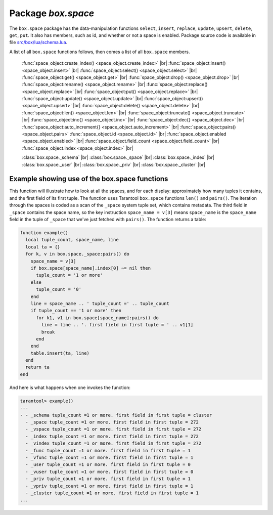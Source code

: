 -------------------------------------------------------------------------------
                             Package `box.space`
-------------------------------------------------------------------------------

The ``box.space`` package has the data-manipulation functions ``select``,
``insert``, ``replace``, ``update``, ``upsert``, ``delete``, ``get``, ``put``.
It also has members, such as id, and whether or not a space is enabled. Package
source code is available in file
`src/box/lua/schema.lua <https://github.com/tarantool/tarantool/blob/master/src/box/lua/schema.lua>`_.

A list of all ``box.space`` functions follows, then comes a list of all
``box.space`` members.

    :func:`space_object:create_index() <space_object.create_index>` |br|
    :func:`space_object:insert() <space_object.insert>` |br|
    :func:`space_object:select() <space_object.select>` |br|
    :func:`space_object:get() <space_object.get>` |br|
    :func:`space_object:drop() <space_object.drop>` |br|
    :func:`space_object:rename() <space_object.rename>` |br|
    :func:`space_object:replace() <space_object.replace>` |br|
    :func:`space_object:put() <space_object.replace>` |br|
    :func:`space_object:update() <space_object.update>` |br|
    :func:`space_object:upsert() <space_object.upsert>` |br|
    :func:`space_object:delete() <space_object.delete>` |br|
    :func:`space_object:len() <space_object.len>` |br|
    :func:`space_object:truncate() <space_object.truncate>` |br|
    :func:`space_object:inc{} <space_object.inc>` |br|
    :func:`space_object:dec{} <space_object.dec>` |br|
    :func:`space_object:auto_increment{} <space_object.auto_increment>` |br|
    :func:`space_object:pairs() <space_object.pairs>`
    :func:`space_object.id <space_object.id>` |br|
    :func:`space_object.enabled <space_object.enabled>` |br|
    :func:`space_object.field_count <space_object.field_count>` |br|
    :func:`space_object.index <space_object.index>` |br|

    :class:`box.space._schema` |br|
    :class:`box.space._space` |br|
    :class:`box.space._index` |br|
    :class:`box.space._user` |br|
    :class:`box.space._priv` |br|
    :class:`box.space._cluster`  |br|

.. module:: box.space

.. class:: space_object

    .. method:: create_index(index-name [, {options} ])

        Create an index. It is mandatory to create an index for a tuple set
        before trying to insert tuples into it, or select tuples from it. The
        first created index, which will be used as the primary-key index, must be
        unique.

        Parameters: :samp:`{space_object}` = an :ref:`object reference <object-reference>`;
        :codeitalic:`index_name` (type = string) = name of index, which should not be a number and
        should not contain special characters;
        :codeitalic:`options`.

        :return: index object
        :rtype:  index_object

        .. container:: table

            Options for ``space_object:create_index``:

            .. rst-class:: left-align-column-1
            .. rst-class:: left-align-column-2
            .. rst-class:: left-align-column-3
            .. rst-class:: left-align-column-4

            +---------------+--------------------+-----------------------------+---------------------+
            | Name          | Effect             | Type                        | Default             |
            +===============+====================+=============================+=====================+
            | type          | type of index      | string                      | 'TREE'              |
            |               |                    | ('HASH',     'TREE',        |                     |
            |               |                    | 'BITSET',   'RTREE')        |                     |
            |               |                    |                             |                     |
            |               |                    |                             |                     |
            |               |                    |                             |                     |
            +---------------+--------------------+-----------------------------+---------------------+
            | id            | unique identifier  | number                      | last index's id, +1 |
            +---------------+--------------------+-----------------------------+---------------------+
            | unique        | index is unique    | boolean                     | true                |
            +---------------+--------------------+-----------------------------+---------------------+
            | if_not_exists | no error if        | boolean                     | false               |
            |               | duplicate name     |                             |                     |
            +---------------+--------------------+-----------------------------+---------------------+
            | parts         | field-numbers  +   | ``{field_no, 'NUM'|'STR'}`` | ``{1, 'NUM'}``      |
            |               | types              |                             |                     |
            +---------------+--------------------+-----------------------------+---------------------+

        Possible errors: too many parts.

        Note re storage engine: sophia supports only the TREE index type,
        and supports only one index per space,
        and supports only the unique = true option,
        and requires that field numbers be in order starting with 1.

        .. code-block:: tarantoolsession

            tarantool> s = box.space.space55
            ---
            ...
            tarantool> s:create_index('primary', {unique = true, parts = {1, 'NUM', 2, 'STR'}})
            ---
            ...

    .. method:: insert(tuple)

        Insert a tuple into a space.

        Parameters: :samp:`{space_object}` = an :ref:`object reference <object-reference>`;
        :codeitalic:`tuple` (type = Lua table or tuple) = tuple to be inserted.

        :return: the inserted tuple
        :rtype:  tuple

        Possible errors: If a tuple with the same unique-key value already exists,
        returns :errcode:`ER_TUPLE_FOUND`.

        Note re storage engine: sophia will return nil, rather than the inserted tuple.

        **Example:**

        .. code-block:: tarantoolsession

            tarantool> box.space.tester:insert{5000,'tuple number five thousand'}
            ---
            - [5000, 'tuple number five thousand']
            ...

    .. method:: select(key)

        Search for a tuple or a set of tuples in the given space.

        Parameters: :samp:`{space_object}` = an :ref:`object reference <object-reference>`;
        :codeitalic:`key` (type = Lua table or scalar) = key to be matched against the index
        key, which may be multi-part.

        :return: the tuples whose primary-key fields are equal to the passed
                 field-values. If the number of passed field-values is less
                 than the number of fields in the primary key, then only the
                 passed field-values are compared, so ``select{1,2}`` will match
                 a tuple whose primary key is ``{1,2,3}``.
        :rtype:  tuple

        Possible errors: No such space; wrong type.

        **Complexity Factors:** Index size, Index type.

        **Example:**

        .. code-block:: tarantoolsession

            tarantool> s = box.schema.space.create('tmp', {temporary=true})
            ---
            ...
            tarantool> s:create_index('primary',{parts = {1,'NUM', 2, 'STR'}})
            ---
            ...
            tarantool> s:insert{1,'A'}
            ---
            - [1, 'A']
            ...
            tarantool> s:insert{1,'B'}
            ---
            - [1, 'B']
            ...
            tarantool> s:insert{1,'C'}
            ---
            - [1, 'C']
            ...
            tarantool> s:insert{2,'D'}
            ---
            - [2, 'D']
            ...
            tarantool> -- must equal both primary-key fields
            tarantool> s:select{1,'B'}
            ---
            - - [1, 'B']
            ...
            tarantool> -- must equal only one primary-key field
            tarantool> s:select{1}
            ---
            - - [1, 'A']
              - [1, 'B']
              - [1, 'C']
            ...
            tarantool> -- must equal 0 fields, so returns all tuples
            tarantool> s:select{}
            ---
            - - [1, 'A']
              - [1, 'B']
              - [1, 'C']
              - [2, 'D']
            ...

        For examples of complex ``select`` requests, where one can specify which
        index to search and what condition to use (for example "greater than"
        instead of "equal to") and how many tuples to return, see the later section
        :ref:`index_object:select <index_object_select>`.

    .. method:: get(key)

        Search for a tuple in the given space.

        Parameters: :samp:`{space_object}` = an :ref:`object reference <object-reference>`;
        :codeitalic:`key` (type = Lua table or scalar) = key to be matched against the index
        key, which may be multi-part.

        :return: the selected tuple.
        :rtype:  tuple

        Possible errors: If space_object does not exist.

        **Complexity Factors:** Index size, Index type,
        Number of indexes accessed, WAL settings.

        The ``box.space...select`` function returns a set
        of tuples as a Lua table; the ``box.space...get``
        function returns a single tuple. And it is possible to get
        the first tuple in a tuple set by appending ``[1]``.
        Therefore ``box.space.tester:get{1}`` has the same
        effect as ``box.space.tester:select{1}[1]``, and
        may serve as a convenient shorthand.

        **Example:**

        .. code-block:: lua

            box.space.tester:get{1}

    .. method:: drop()

        Drop a space.

        Parameters: :samp:`{space_object}` = an :ref:`object reference <object-reference>`.

        :return: nil

        Possible errors: If space_object does not exist.

        **Complexity Factors:** Index size, Index type,
        Number of indexes accessed, WAL settings.

        **Example:**

        .. code-block:: lua

            box.space.space_that_does_not_exist:drop()

    .. method:: rename(space-name)

        Rename a space.

        Parameters: :samp:`{space_object}` = an :ref:`object reference <object-reference>`;
        :codeitalic:`space-name` (type = string) = new name for space.

        :return: nil

        Possible errors: space_object does not exist.

        **Example:**

        .. code-block:: tarantoolsession

            tarantool> box.space.space55:rename('space56')
            ---
            ...
            tarantool> box.space.space56:rename('space55')
            ---
            ...

    .. method:: replace(tuple)
                  put(tuple)

        Insert a tuple into a space. If a tuple with the same primary key already
        exists, ``box.space...:replace()`` replaces the existing tuple with a new
        one. The syntax variants ``box.space...:replace()`` and
        ``box.space...:put()`` have the same effect; the latter is sometimes used
        to show that the effect is the converse of ``box.space...:get()``.

        Parameters: :samp:`{space_object}` = an :ref:`object reference <object-reference>`;
        :codeitalic:`tuple` (type = Lua table or tuple) = tuple to be inserted.

        :return: the inserted tuple.
        :rtype:  tuple

        Possible errors: If a different tuple with the same unique-key
        value already exists, returns :errcode:`ER_TUPLE_FOUND`. (This
        will only happen if there is a secondary index. By default
        secondary indexes are unique.)

        **Complexity Factors:** Index size, Index type,
        Number of indexes accessed, WAL settings.

        Note re storage engine: sophia will return nil, rather than the inserted tuple.

        **Example:**

        .. code-block:: lua

            box.space.tester:replace{5000, 'tuple number five thousand'}

    .. method:: update(key, {{operator, field_no, value}, ...})

        Update a tuple.

        The ``update`` function supports operations on fields — assignment,
        arithmetic (if the field is unsigned numeric), cutting and pasting
        fragments of a field, deleting or inserting a field. Multiple
        operations can be combined in a single update request, and in this
        case they are performed atomically and sequentially. Each operation
        requires specification of a field number. When multiple operations
        are present, the field number for each operation is assumed to be
        relative to the most recent state of the tuple, that is, as if all
        previous operations in a multi-operation update have already been
        applied. In other words, it is always safe to merge multiple ``update``
        invocations into a single invocation, with no change in semantics.

        Possible operators are:

            * ``+`` for addition (values must be numeric)
            * ``-`` for subtraction (values must be numeric)
            * ``&`` for bitwise AND (values must be unsigned numeric)
            * ``|`` for bitwise OR (values must be unsigned numeric)
            * ``^`` for bitwise :abbr:`XOR(exclusive OR)` (values must be unsigned numeric)
            * ``:`` for string splice
            * ``!`` for insertion
            * ``#`` for deletion
            * ``=`` for assignment

        For ``!`` and ``=`` operations the field number can be ``-1``, meaning the last field in the tuple.


        Parameters: :samp:`{space_object}` = an :ref:`object reference <object-reference>`;
        :codeitalic:`key` (type = Lua table or scalar) = primary-key field values, must be passed as a Lua
        table if key is multi-part;
        :codeitalic:`{operator, field_no, value}` (type = table): a group of arguments for each
        operation, indicating what the operation is, what field the
        operation will apply to, and what value will be applied. The
        field number can be negative, meaning the position from the
        end of tuple (#tuple + negative field number + 1).

        :return: the updated tuple.
        :rtype:  tuple

        Possible errors: it is illegal to modify a primary-key field.

        **Complexity Factors:** Index size, Index type, number of indexes accessed, WAL
        settings.

        Note re storage engine: sophia will return nil, rather than the updated tuple.

        Thus, in the instruction:

        .. code-block:: lua

            s:update(44, {{'+', 1, 55 }, {'=', 3, 'x'}})

        the primary-key value is ``44``, the operators are ``'+'`` and ``'='`` meaning
        *add a value to a field and then assign a value to a field*, the first
        affected field is field ``1`` and the value which will be added to it is
        ``55``, the second affected field is field ``3`` and the value which will be
        assigned to it is ``'x'``.

        **Example:**

        Assume that the initial state of the database is ``tester`` that has
        one tuple set and one primary key whose type is ``NUM``.
        There is one tuple, with ``field[1]`` = ``999`` and ``field[2]`` = ``'A'``.

        In the update:

        .. code-block:: lua

            box.space.tester:update(999, {{'=', 2, 'B'}})

        The first argument is ``tester``, that is, the affected space is ``tester``.
        The second argument is ``999``, that is, the affected tuple is identified by
        primary key value = 999.
        The third argument is ``=``, that is, there is one operation —
        *assignment to a field*.
        The fourth argument is ``2``, that is, the affected field is ``field[2]``.
        The fifth argument is ``'B'``, that is, ``field[2]`` contents change to ``'B'``.
        Therefore, after this update, ``field[1]`` = ``999`` and ``field[2]`` = ``'B'``.

        In the update:

        .. code-block:: lua

            box.space.tester:update({999}, {{'=', 2, 'B'}})

        the arguments are the same, except that the key is passed as a Lua table
        (inside braces). This is unnecessary when the primary key has only one
        field, but would be necessary if the primary key had more than one field.
        Therefore, after this update, ``field[1]`` = ``999`` and ``field[2]`` = ``'B'`` (no change).

        In the update:

        .. code-block:: lua

            box.space.tester:update({999}, {{'=', 3, 1}})

        the arguments are the same, except that the fourth argument is ``3``,
        that is, the affected field is ``field[3]``. It is okay that, until now,
        ``field[3]`` has not existed. It gets added. Therefore, after this update,
        ``field[1]`` = ``999``, ``field[2]`` = ``'B'``, ``field[3]`` = ``1``.

        In the update:

        .. code-block:: lua

            box.space.tester:update({999}, {{'+', 3, 1}})

        the arguments are the same, except that the third argument is ``'+'``,
        that is, the operation is addition rather than assignment. Since
        ``field[3]`` previously contained ``1``, this means we're adding ``1``
        to ``1``. Therefore, after this update, ``field[1]`` = ``999``,
        ``field[2]`` = ``'B'``, ``field[3]`` = ``2``.

        In the update:

        .. code-block:: lua

            box.space.tester:update({999}, {{'|', 3, 1}, {'=', 2, 'C'}})

        the idea is to modify two fields at once. The formats are ``'|'`` and
        ``=``, that is, there are two operations, OR and assignment. The fourth
        and fifth arguments mean that ``field[3]`` gets OR'ed with ``1``. The
        seventh and eighth arguments mean that ``field[2]`` gets assigned ``'C'``.
        Therefore, after this update, ``field[1]`` = ``999``, ``field[2]`` = ``'C'``,
        ``field[3]`` = ``3``.

        In the update:

        .. code-block:: lua

            box.space.tester:update({999}, {{'#', 2, 1}, {'-', 2, 3}})

        The idea is to delete ``field[2]``, then subtract ``3`` from ``field[3]``.
        But after the delete, there is a renumbering, so ``field[3]`` becomes
        ``field[2]``` before we subtract ``3`` from it, and that's why the
        seventh argument is ``2``, not ``3``. Therefore, after this update,
        ``field[1]`` = ``999``, ``field[2]`` = ``0``.

        In the update:

        .. code-block:: lua

            box.space.tester:update({999}, {{'=', 2, 'XYZ'}})

        we're making a long string so that splice will work in the next example.
        Therefore, after this update, ``field[1]`` = ``999``, ``field[2]`` = ``'XYZ'``.

        In the update

        .. code-block:: lua

            box.space.tester:update({999}, {{':', 2, 2, 1, '!!'}})

        The third argument is ``':'``, that is, this is the example of splice.
        The fourth argument is ``2`` because the change will occur in ``field[2]``.
        The fifth argument is 2 because deletion will begin with the second byte.
        The sixth argument is 1 because the number of bytes to delete is 1.
        The seventh argument is ``'!!'``, because ``'!!'`` is to be added at this position.
        Therefore, after this update, ``field[1]`` = ``999``, ``field[2]`` = ``'X!!Z'``.

    .. method:: upsert(tuple_value, {{operator, field_no, value}, ...}, )

        Update or insert a tuple.

        If there is an existing tuple which matches the key fields of ``tuple_value``, then the
        request has the same effect as :func:`space_object:update() <space_object.update>` and the
        ``{{operator, field_no, value}, ...}`` parameter is used.
        If there is no existing tuple which matches the key fields of ``tuple_value``, then the
        request has the same effect as :func:`space_object:insert() <space_object.insert>` and the
        ``{tuple_value}`` parameter is used. However, unlike ``insert`` or
        ``update``, ``upsert`` will not read a tuple and perform
        error checks before returning -- this is a design feature which
        enhances throughput but requires more caution on the part of the user.

        Parameters: :samp:`{space_object}` = an :ref:`object reference <object-reference>`;
        :samp:`{tuple_value}` (type = Lua table or scalar) =
        field values, must be passed as a Lua
        table if tuple_value contains more than one field;
        :codeitalic:`{operator, field_no, value}` (type = Lua table) = a group of arguments for each
        operation, indicating what the operation is, what field the
        operation will apply to, and what value will be applied. The
        field number can be negative, meaning the position from the
        end of tuple (#tuple + negative field number + 1).

        :return: null.

        Possible errors: it is illegal to modify a primary-key field.

        **Complexity factors:** Index size, Index type, number of indexes accessed, WAL
        settings.

        **Example:**

            .. code-block:: lua

                box.space.tester:upsert({12,'c'}, {{'=', 3, 'a'}, {'=', 4, 'b'}})

    .. method:: delete(key)

        Delete a tuple identified by a primary key.

        Parameters: :samp:`{space_object}` = an :ref:`object reference <object-reference>`;
        :codeitalic:`key` (type = Lua table or scalar) = key to be matched against the index
        key, which may be multi-part.

        :return: the deleted tuple
        :rtype:  tuple

        **Complexity Factors:** Index size, Index type

        Note re storage engine: sophia will return nil, rather than the deleted tuple.

        **Example:**

        .. code-block:: tarantoolsession

            tarantool> box.space.tester:delete(1)
            ---
            - [1, 'My first tuple']
            ...
            tarantool> box.space.tester:delete(1)
            ---
            ...
            tarantool> box.space.tester:delete('a')
            ---
            - error: 'Supplied key type of part 0 does not match index part type:
              expected NUM'
            ...

    .. data:: id

        Ordinal space number. Spaces can be referenced by either name or
        number. Thus, if space ``tester`` has ``id = 800``, then
        ``box.space.tester:insert{0}`` and ``box.space[800]:insert{0}``
        are equivalent requests.

        Parameters: :samp:`{space_object}` = an :ref:`object reference <object-reference>`.

        **Example:**

        .. code-block:: tarantoolsession

            tarantool> box.space.tester.id
            ---
            - 512
            ...

    .. data:: enabled

        Whether or not this space is enabled.
        The value is ``false`` if the space has no index.

        Parameters: :samp:`{space_object}` = an :ref:`object reference <object-reference>`.

    .. _space-object-field-count:

    .. data:: field_count

        The required field count for all tuples in this space. The field_count
        can be set initially with:

        .. cssclass:: highlight
        .. parsed-literal::

            box.schema.space.create(..., {
                ... ,
                field_count = *field_count_value* ,
                ...
            })

        The default value is ``0``, which means there is no required field count.

        Parameters: :samp:`{space_object}` = an :ref:`object reference <object-reference>`.

        **Example:**

        .. code-block:: tarantoolsession

            tarantool> box.space.tester.field_count
            ---
            - 0
            ...

    .. data:: index

        A container for all defined indexes. An index is a Lua object of type
        :mod:`box.index` with methods to search tuples and iterate over them in
        predefined order.

        Parameters: :samp:`{space_object}` = an :ref:`object reference <object-reference>`.

        :rtype: table

        **Example:**

        .. code-block:: lua

            tarantool> #box.space.tester.index
            ---
            - 1
            ...
            tarantool> box.space.tester.index.primary.type
            ---
            - TREE
            ...

    .. method:: len()

        Parameters: :samp:`{space_object}` = an :ref:`object reference <object-reference>`.

        :return: Number of tuples in the space.

        **Example:**

        .. code-block:: tarantoolsession

            tarantool> box.space.tester:len()
            ---
            - 2
            ...

    .. _space_truncate:

    .. method:: truncate()

        Deletes all tuples.

        Parameters: :samp:`{space_object}` = an :ref:`object reference <object-reference>`.

        **Complexity Factors:** Index size, Index type, Number of tuples accessed.

        :return: nil

        Note re storage engine: sophia does not support ``truncate``.

        **Example:**

        .. code-block:: tarantoolsession

            tarantool> box.space.tester:truncate()
            ---
            ...
            tarantool> box.space.tester:len()
            ---
            - 0
            ...

    .. method:: inc{field-value [, field-value ...]}

        Increments a counter in a tuple whose primary key matches the
        field-value(s). The field following the primary-key fields
        will be the counter. If there is no tuple matching the
        ``field-value(s)``, a new one is inserted with initial counter
        value set to ``1``.


        Parameters: :samp:`{space_object}` = an :ref:`object reference <object-reference>`;
        :codeitalic:`field-value(s)` (type = Lua table or scalar) = values which must match the primary key.

        :return: the new counter value
        :rtype:  number

        **Complexity Factors:** Index size, Index type, WAL settings.

        **Example:**

        .. code-block:: tarantoolsession

            tarantool> s = box.schema.space.create('forty_second_space')
            ---
            ...
            tarantool> s:create_index('primary', {
                     >   unique = true,
                     >   parts = {1, 'NUM', 2, 'STR'}
                     > })
            ---
            ...
            tarantool> box.space.forty_second_space:inc{1, 'a'}
            ---
            - 1
            ...
            tarantool> box.space.forty_second_space:inc{1, 'a'}
            ---
            - 2
            ...

    .. method:: dec{field-value [, field-value ...]}

        Decrements a counter in a tuple whose primary key matches the
        ``field-value(s)``. The field following the primary-key fields
        will be the counter. If there is no tuple matching the
        ``field-value(s)``, a new one is not inserted. If the counter value drops
        to zero, the tuple is deleted.

        Parameters: :samp:`{space_object}` = an :ref:`object reference <object-reference>`;
        :codeitalic:`field-value(s)` (type = Lua table or scalar) = values which must match the primary key.

        :return: the new counter value
        :rtype:  number

        **Complexity factors:** Index size, Index type, WAL settings.

        **Example:**

        .. code-block:: tarantoolsession

            tarantool> s = box.schema.space.create('space19')
            ---
            ...
            tarantool> s:create_index('primary', {
                     >   unique = true,
                     >   parts = {1, 'NUM', 2, 'STR'}
                     > })
            ---
            ...
            tarantool> box.space.space19:insert{1, 'a', 1000}
            ---
            - [1, 'a', 1000]
            ...
            tarantool> box.space.space19:dec{1, 'a'}
            ---
            - 999
            ...
            tarantool> box.space.space19:dec{1, 'a'}
            ---
            - 998
            ...

    .. _space_auto_increment:

    .. method:: auto_increment{field-value [, field-value ...]}

        Insert a new tuple using an auto-increment primary key. The space specified
        by space_object must have a ``NUM`` primary key index of type ``TREE``. The
        primary-key field will be incremented before the insert.
        Note re storage engine: sophia does not support auto_increment.

        Parameters: :samp:`{space_object}` = an :ref:`object reference <object-reference>`;
        :codeitalic:`field-value(s)` (type = Lua table or scalar) = tuple's fields, other than the primary-key field.

        :return: the inserted tuple.
        :rtype:  tuple

        **Complexity Factors:** Index size, Index type,
        Number of indexes accessed, WAL settings.

        Possible errors: index has wrong type or primary-key indexed field is not a number.

        **Example:**

        .. code-block:: tarantoolsession

            tarantool> box.space.tester:auto_increment{'Fld#1', 'Fld#2'}
            ---
            - [1, 'Fld#1', 'Fld#2']
            ...
            tarantool> box.space.tester:auto_increment{'Fld#3'}
            ---
            - [2, 'Fld#3']
            ...

    .. method:: pairs()

        A helper function to prepare for iterating over all tuples in a space.

        Parameters: :samp:`{space_object}` = an :ref:`object reference <object-reference>`.

        :return: function which can be used in a for/end loop. Within the loop, a value is returned for each iteration.
        :rtype:  function, tuple

        **Example:**

        .. code-block:: tarantoolsession

            tarantool> s = box.schema.space.create('space33')
            ---
            ...
            tarantool> -- index 'X' has default parts {1, 'NUM'}
            tarantool> s:create_index('X', {})
            ---
            ...
            tarantool> s:insert{0, 'Hello my '}, s:insert{1, 'Lua world'}
            ---
            - [0, 'Hello my ']
            - [1, 'Lua world']
            ...
            tarantool> tmp = ''
            ---
            ...
            tarantool> for k, v in s:pairs() do
                     >   tmp = tmp .. v[2]
                     > end
            ---
            ...
            tarantool> tmp
            ---
            - Hello my Lua world
            ...

.. data:: _schema

    ``_schema`` is a system tuple set. Its single tuple contains these fields:
    ``'version', major-version-number, minor-version-number``.

    **Example:**

    The following function will display all fields in all tuples of ``_schema``:

    .. code-block:: lua

        function example()
          local ta = {}
          local i, line
          for k, v in box.space._schema:pairs() do
            i = 1
            line = ''
            while i <= #v do
              line = line .. v[i] .. ' '
              i = i + 1
            end
            table.insert(ta, line)
          end
          return ta
        end

    Here is what ``example()`` returns in a typical installation:

    .. code-block:: tarantoolsession

        tarantool> example()
        ---
        - - 'cluster 1ec4e1f8-8f1b-4304-bb22-6c47ce0cf9c6 '
          - 'max_id 520 '
          - 'version 1 6 '
        ...

.. data:: _space

    ``_space`` is a system tuple set. Its tuples contain these fields: ``id``,
    ``uid``, ``space-name``, ``engine``, ``field_count``, ``temporary``, ``format``.
    These fields are established by :func:`space.create() <box.schema.space.create>`.

    **Example:**

    The following function will display all simple fields in all tuples of ``_space``.

    .. code-block:: lua_tarantool

        function example()
          local ta = {}
          local i, line
          for k, v in box.space._space:pairs() do
            i = 1
            line = ''
            while i <= #v do
              if type(v[i]) ~= 'table' then
                line = line .. v[i] .. ' '
              end
            i = i + 1
            end
            table.insert(ta, line)
          end
          return ta
        end

    Here is what ``example()`` returns in a typical installation:

    .. code-block:: tarantoolsession

        tarantool> example()
        ---
        - - '272 1 _schema memtx 0  '
          - '280 1 _space memtx 0  '
          - '281 1 _vspace sysview 0  '
          - '288 1 _index memtx 0  '
          - '296 1 _func memtx 0  '
          - '304 1 _user memtx 0  '
          - '305 1 _vuser sysview 0  '
          - '312 1 _priv memtx 0  '
          - '313 1 _vpriv sysview 0  '
          - '320 1 _cluster memtx 0  '
          - '512 1 tester memtx 0  '
          - '513 1 origin sophia 0  '
          - '514 1 archive memtx 0  '
        ...

    **Example:**

    The following requests will create a space using
    ``box.schema.space.create`` with a ``format`` clause.
    Then it retrieves the _space tuple for the new space.
    This illustrates the typical use of the ``format`` clause,
    it shows the recommended names and data types for the fields.

    .. code-block:: tarantoolsession

        tarantool> box.schema.space.create('TM', {
                 >   format = {
                 >     [1] = {["name"] = "field#1"},
                 >     [2] = {["type"] = "num"}
                 >   }
                 > })
        ---
        - index: []
          on_replace: 'function: 0x41c67338'
          temporary: false
          id: 522
          engine: memtx
          enabled: false
          name: TM
          field_count: 0
        - created
        ...
        tarantool> box.space._space:select(522)
        ---
        - - [522, 1, 'TM', 'memtx', 0, '', [{'name': 'field#1'}, {'type': 'num'}]]
        ...

.. data:: _index

    ``_index`` is a system tuple set. Its tuples contain these fields:
    ``space-id index-id index-name index-type index-is-unique
    index-field-count [tuple-field-no, tuple-field-type ...]``.

    The following function will display some fields in all tuples of ``_index``:

    .. code-block:: lua

        function example()
          local ta = {}
          local i, line
          for k, v in box.space._index:pairs() do
            i = 1
            line = ''
            while i <= 4 do
                line = line .. v[i] .. ' '
                i = i + 1
            end
            table.insert(ta, line)
            end
          return ta
        end

    Here is what ``example()`` returns in a typical installation:

    .. code-block:: tarantoolsession

        tarantool> example()
        ---
        - - '272 0 primary tree 1 1 0 str '
          - '280 0 primary tree 1 1 0 num '
          - '280 1 owner tree 0 1 1 num '
          - '280 2 name tree 1 1 2 str '
          - '288 0 primary tree 1 2 0 num 1 num '
          - '288 2 name tree 1 2 0 num 2 str '
          - '296 0 primary tree 1 1 0 num '
          - '296 1 owner tree 0 1 1 num '
          - '296 2 name tree 1 1 2 str '
          - '304 0 primary tree 1 1 0 num '
          - '304 1 owner tree 0 1 1 num '
          - '304 2 name tree 1 1 2 str '
          - '312 0 primary tree 1 3 1 num 2 str 3 num '
          - '312 1 owner tree 0 1 0 num '
          - '312 2 object tree 0 2 2 str 3 num '
          - '313 0 primary tree '
          - '313 1 owner tree '
          - '313 2 object tree '
          - '320 0 primary tree 1 1 0 num '
          - '320 1 uuid tree 1 1 1 str '
          - '512 0 primary tree 1 1 0 num '
          - '513 0 first tree 1 1 0 NUM '
          - '514 0 first tree 1 1 0 STR '
        ...

.. data:: _user

    ``_user`` is a system tuple set for
    support of the :ref:`authorization feature <box-authentication>`.

.. data:: _priv

    ``_priv`` is a system tuple set for
    support of the :ref:`authorization feature <box-authentication>`.

.. data:: _cluster

    ``_cluster`` is a system tuple set
    for support of the :ref:`replication feature <box-replication>`.

===================================================================
          Example showing use of the box.space functions
===================================================================

This function will illustrate how to look at all the spaces, and for each
display: approximately how many tuples it contains, and the first field of
its first tuple. The function uses Tarantool ``box.space`` functions ``len()``
and ``pairs()``. The iteration through the spaces is coded as a scan of the
``_space`` system tuple set, which contains metadata. The third field in
``_space`` contains the space name, so the key instruction
``space_name = v[3]`` means ``space_name`` is the ``space_name`` field in
the tuple of ``_space`` that we've just fetched with ``pairs()``. The function
returns a table:

.. code-block:: lua

    function example()
      local tuple_count, space_name, line
      local ta = {}
      for k, v in box.space._space:pairs() do
        space_name = v[3]
        if box.space[space_name].index[0] ~= nil then
          tuple_count = '1 or more'
        else
          tuple_count = '0'
        end
        line = space_name .. ' tuple_count =' .. tuple_count
        if tuple_count == '1 or more' then
          for k1, v1 in box.space[space_name]:pairs() do
            line = line .. '. first field in first tuple = ' .. v1[1]
            break
          end
        end
        table.insert(ta, line)
      end
      return ta
    end

And here is what happens when one invokes the function:

.. code-block:: tarantoolsession

    tarantool> example()
    ---
    - - _schema tuple_count =1 or more. first field in first tuple = cluster
      - _space tuple_count =1 or more. first field in first tuple = 272
      - _vspace tuple_count =1 or more. first field in first tuple = 272
      - _index tuple_count =1 or more. first field in first tuple = 272
      - _vindex tuple_count =1 or more. first field in first tuple = 272
      - _func tuple_count =1 or more. first field in first tuple = 1
      - _vfunc tuple_count =1 or more. first field in first tuple = 1
      - _user tuple_count =1 or more. first field in first tuple = 0
      - _vuser tuple_count =1 or more. first field in first tuple = 0
      - _priv tuple_count =1 or more. first field in first tuple = 1
      - _vpriv tuple_count =1 or more. first field in first tuple = 1
      - _cluster tuple_count =1 or more. first field in first tuple = 1
    ...
